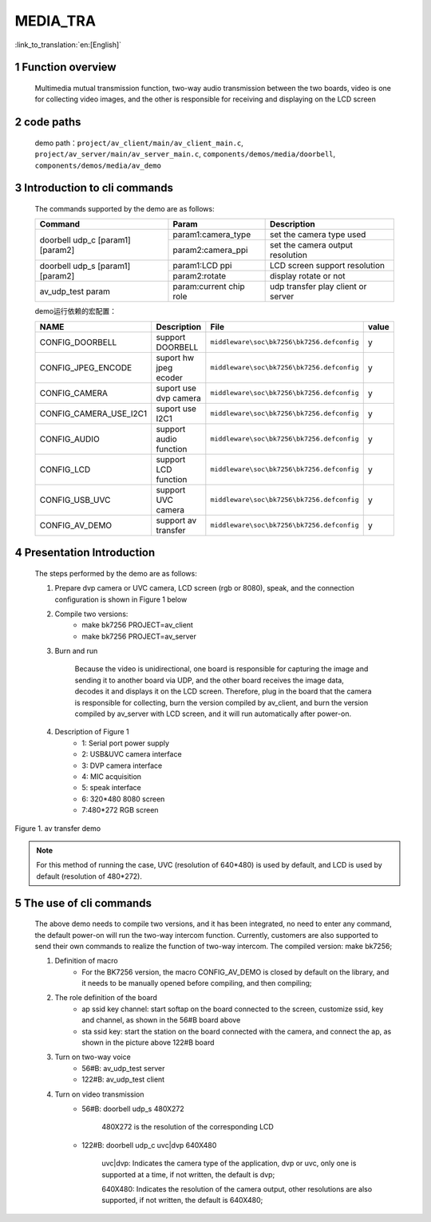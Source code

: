 MEDIA_TRA
==========================

:link_to_translation:`en:[English]`

1 Function overview
-------------------------------------
	Multimedia mutual transmission function, two-way audio transmission between the two boards, video is one for collecting video images, and the other is responsible for receiving and displaying on the LCD screen

2 code paths
------------------------------------
	demo path：``project/av_client/main/av_client_main.c``, ``project/av_server/main/av_server_main.c``, ``components/demos/media/doorbell``, ``components/demos/media/av_demo``

3 Introduction to cli commands
-------------------------------------
	The commands supported by the demo are as follows:

	+----------------------------------------+--------------------------------+---------------------------------------+
	|             Command                    |            Param               |              Description              |
	+========================================+================================+=======================================+
	|                                        | param1:camera_type             | set the camera type used              |
	| doorbell udp_c [param1] [param2]       +--------------------------------+---------------------------------------+
	|                                        | param2:camera_ppi              | set the camera output resolution      |
	+----------------------------------------+--------------------------------+---------------------------------------+
	|                                        | param1:LCD ppi                 | LCD screen support resolution         |
	| doorbell udp_s [param1] [param2]       +--------------------------------+---------------------------------------+
	|                                        | param2:rotate                  | display rotate or not                 |
	+----------------------------------------+--------------------------------+---------------------------------------+
	| av_udp_test param                      | param:current chip role        | udp transfer play client or server    |
	+----------------------------------------+--------------------------------+---------------------------------------+

	demo运行依赖的宏配置：

	+--------------------------------------+------------------------+--------------------------------------------+---------+
	|                 NAME                 |      Description       |                  File                      |  value  |
	+======================================+========================+============================================+=========+
	|CONFIG_DOORBELL                       |support DOORBELL        |``middleware\soc\bk7256\bk7256.defconfig``  |    y    |
	+--------------------------------------+------------------------+--------------------------------------------+---------+
	|CONFIG_JPEG_ENCODE                    |suport hw jpeg ecoder   |``middleware\soc\bk7256\bk7256.defconfig``  |    y    |
	+--------------------------------------+------------------------+--------------------------------------------+---------+
	|CONFIG_CAMERA                         |suport use dvp camera   |``middleware\soc\bk7256\bk7256.defconfig``  |    y    |
	+--------------------------------------+------------------------+--------------------------------------------+---------+
	|CONFIG_CAMERA_USE_I2C1                |suport use I2C1         |``middleware\soc\bk7256\bk7256.defconfig``  |    y    |
	+--------------------------------------+------------------------+--------------------------------------------+---------+
	|CONFIG_AUDIO                          |support audio function  |``middleware\soc\bk7256\bk7256.defconfig``  |    y    |
	+--------------------------------------+------------------------+--------------------------------------------+---------+
	|CONFIG_LCD                            |support LCD function    |``middleware\soc\bk7256\bk7256.defconfig``  |    y    |
	+--------------------------------------+------------------------+--------------------------------------------+---------+
	|CONFIG_USB_UVC                        |support UVC camera      |``middleware\soc\bk7256\bk7256.defconfig``  |    y    |
	+--------------------------------------+------------------------+--------------------------------------------+---------+
	|CONFIG_AV_DEMO                        |support av transfer     |``middleware\soc\bk7256\bk7256.defconfig``  |    y    |
	+--------------------------------------+------------------------+--------------------------------------------+---------+


4 Presentation Introduction
-------------------------------------
	The steps performed by the demo are as follows:

	1. Prepare dvp camera or UVC camera, LCD screen (rgb or 8080), speak, and the connection configuration is shown in Figure 1 below

	2. Compile two versions:
		- make bk7256 PROJECT=av_client
		- make bk7256 PROJECT=av_server

	3. Burn and run

		Because the video is unidirectional, one board is responsible for capturing the image and sending it to another board via UDP, and the other board receives the image data, decodes it and displays it on the LCD screen.
		Therefore, plug in the board that the camera is responsible for collecting, burn the version compiled by av_client, and burn the version compiled by av_server with LCD screen, and it will run automatically after power-on.

	4. Description of Figure 1
		- 1: Serial port power supply
		- 2: USB&UVC camera interface
		- 3: DVP camera interface
		- 4: MIC acquisition
		- 5: speak interface
		- 6: 320*480 8080 screen
		- 7:480*272 RGB screen

.. figure:: ../../../../common/_static/av_tra_demo.jpg
    :align: center
    :alt: av_tra_demo
    :figclass: align-center

    Figure 1. av transfer demo

.. note::

	For this method of running the case, UVC (resolution of 640*480) is used by default, and LCD is used by default (resolution of 480*272).

5 The use of cli commands
---------------------------
	The above demo needs to compile two versions, and it has been integrated, no need to enter any command, the default power-on will run the two-way intercom function.
	Currently, customers are also supported to send their own commands to realize the function of two-way intercom. The compiled version: make bk7256;

	1. Definition of macro
		- For the BK7256 version, the macro CONFIG_AV_DEMO is closed by default on the library, and it needs to be manually opened before compiling, and then compiling;

	2. The role definition of the board
		- ap ssid key channel: start softap on the board connected to the screen, customize ssid, key and channel, as shown in the 56#B board above
		- sta ssid key: start the station on the board connected with the camera, and connect the ap, as shown in the picture above 122#B board

	3. Turn on two-way voice
		- 56#B: av_udp_test server
		- 122#B: av_udp_test client

	4. Turn on video transmission
		- 56#B: doorbell udp_s 480X272

			480X272 is the resolution of the corresponding LCD

		- 122#B: doorbell udp_c uvc|dvp 640X480

			uvc|dvp: Indicates the camera type of the application, dvp or uvc, only one is supported at a time, if not written, the default is dvp;

			640X480: Indicates the resolution of the camera output, other resolutions are also supported, if not written, the default is 640X480;



